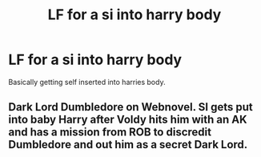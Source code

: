 #+TITLE: LF for a si into harry body

* LF for a si into harry body
:PROPERTIES:
:Author: im-dead-inside-pizza
:Score: 3
:DateUnix: 1599755060.0
:DateShort: 2020-Sep-10
:FlairText: Request
:END:
Basically getting self inserted into harries body.


** Dark Lord Dumbledore on Webnovel. SI gets put into baby Harry after Voldy hits him with an AK and has a mission from ROB to discredit Dumbledore and out him as a secret Dark Lord.
:PROPERTIES:
:Author: AlreadyGoneAway
:Score: 4
:DateUnix: 1599756133.0
:DateShort: 2020-Sep-10
:END:
